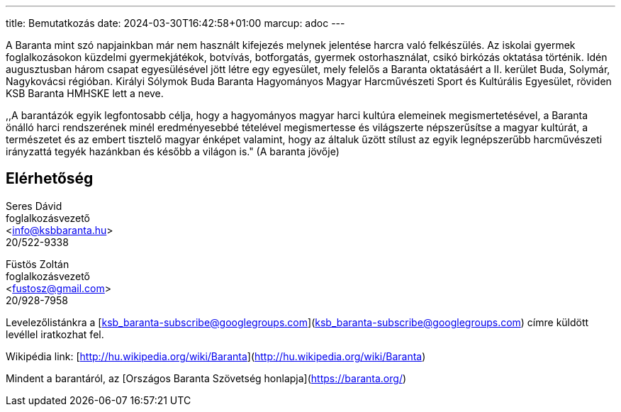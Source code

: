 ---
title: Bemutatkozás
date: 2024-03-30T16:42:58+01:00
marcup: adoc
---

A Baranta mint szó napjainkban már nem használt kifejezés melynek jelentése harcra való felkészülés. Az iskolai gyermek foglalkozásokon küzdelmi gyermekjátékok, botvívás, botforgatás, gyermek ostorhasználat, csikó birkózás oktatása történik. Idén augusztusban három csapat egyesülésével jött létre egy egyesület, mely felelős a Baranta oktatásáért a II. kerület Buda, Solymár, Nagykovácsi régióban. Királyi Sólymok Buda Baranta Hagyományos Magyar Harcművészeti Sport és Kultúrális Egyesület, röviden KSB Baranta HMHSKE lett a neve.

,,A barantázók egyik legfontosabb célja, hogy a hagyományos magyar harci kultúra elemeinek megismertetésével, a Baranta önálló harci rendszerének minél eredményesebbé tételével megismertesse és világszerte népszerűsítse a magyar kultúrát, a természetet és az embert tisztelő magyar énképet valamint, hogy az általuk űzött stílust az egyik legnépszerűbb harcművészeti irányzattá tegyék hazánkban és később a világon is." (A baranta jövője)

== Elérhetőség

Seres Dávid +
foglalkozásvezető + 
<info@ksbbaranta.hu> + 
20/522-9338

Füstös Zoltán +
foglalkozásvezető +
<fustosz@gmail.com> +
20/928-7958

Levelezőlistánkra a [ksb_baranta-subscribe@googlegroups.com](ksb_baranta-subscribe@googlegroups.com) címre küldött levéllel iratkozhat fel.

Wikipédia link:
[http://hu.wikipedia.org/wiki/Baranta](http://hu.wikipedia.org/wiki/Baranta)

Mindent a barantáról, az [Országos Baranta Szövetség honlapja](https://baranta.org/)
